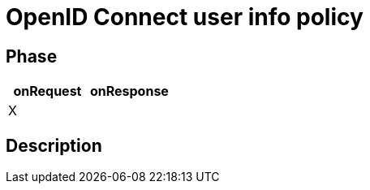 = OpenID Connect user info policy

ifdef::env-github[]
image:https://ci.gravitee.io/buildStatus/icon?job=gravitee-io/gravitee-policy-openid-connect-userinfo/master["Build status", link="https://ci.gravitee.io/job/gravitee-io/job/gravitee-policy-openid-connect-userinfo/"]
image:https://f.hubspotusercontent40.net/hubfs/7600448/gravitee-github-button.jpg["Join the community forum", link="https://community.gravitee.io?utm_source=readme", height=20]
endif::[]

== Phase

[cols="2*", options="header"]
|===
^|onRequest
^|onResponse

^.^| X
^.^|

|===

== Description
